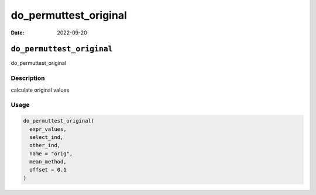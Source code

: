 ======================
do_permuttest_original
======================

:Date: 2022-09-20

``do_permuttest_original``
==========================

do_permuttest_original

Description
-----------

calculate original values

Usage
-----

.. code:: r

   do_permuttest_original(
     expr_values,
     select_ind,
     other_ind,
     name = "orig",
     mean_method,
     offset = 0.1
   )
